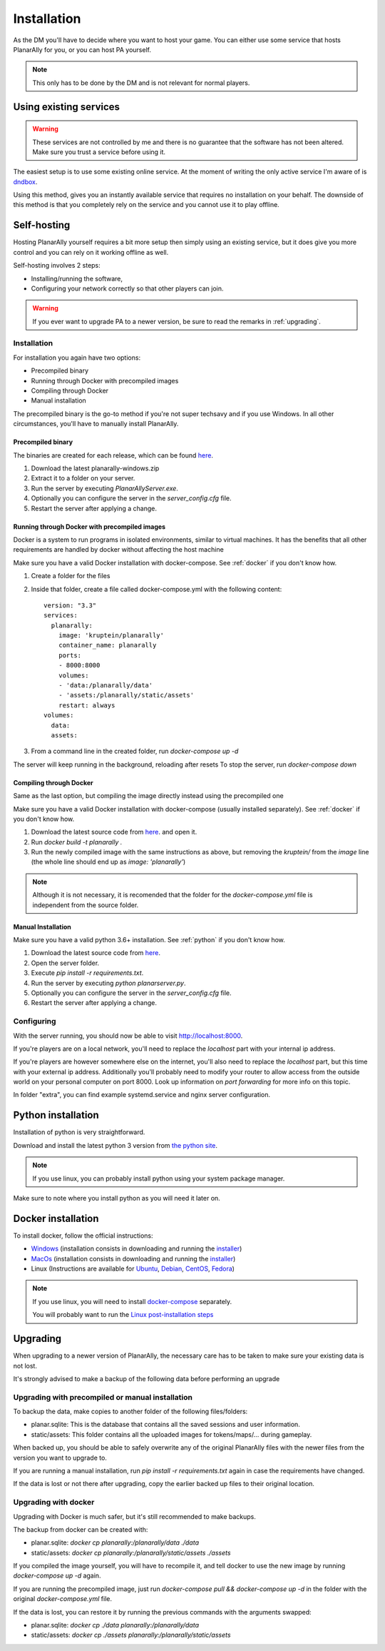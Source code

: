 .. _installation:

Installation
=============

As the DM you'll have to decide where you want to host your game.
You can either use some service that hosts PlanarAlly for you,
or you can host PA yourself.

.. note::
    This only has to be done by the DM and is not relevant for normal players.


Using existing services
~~~~~~~~~~~~~~~~~~~~~~~~

.. warning::
    These services are not controlled by me and there is no guarantee that the
    software has not been altered.  Make sure you trust a service before using it.

The easiest setup is to use some existing online service.
At the moment of writing the only active service I'm aware of is `dndbox <https://planarally.dndbox.com>`_.

Using this method, gives you an instantly available service that requires no installation on your behalf.
The downside of this method is that you completely rely on the service and you cannot use it to play offline.

Self-hosting
~~~~~~~~~~~~~

Hosting PlanarAlly yourself requires a bit more setup
then simply using an existing service,
but it does give you more control and
you can rely on it working offline as well.

Self-hosting involves 2 steps:

* Installing/running the software,
* Configuring your network correctly so that other players can join.

.. warning::
    If you ever want to upgrade PA to a newer version, be sure to read the remarks in :ref:`upgrading`.

Installation
*************

For installation you again have two options:

* Precompiled binary
* Running through Docker with precompiled images
* Compiling through Docker
* Manual installation

The precompiled binary is the go-to method if you're not super techsavy and if you use Windows.
In all other circumstances, you'll have to manually install PlanarAlly.

Precompiled binary
^^^^^^^^^^^^^^^^^^^^

The binaries are created for each release, which can be found `here <https://github.com/Kruptein/PlanarAlly/releases/>`_.

1. Download the latest planarally-windows.zip
2. Extract it to a folder on your server.
3. Run the server by executing `PlanarAllyServer.exe`.
4. Optionally you can configure the server in the `server_config.cfg` file.
5. Restart the server after applying a change.

Running through Docker with precompiled images
^^^^^^^^^^^^^^^^^^^^^^^^^^^^^^^^^^^^^^^^^^^^^^
Docker is a system to run programs in isolated environments,
similar to virtual machines. It has the benefits that all
other requirements are handled by docker without affecting the host machine

Make sure you have a valid Docker installation with docker-compose.
See :ref:`docker` if you don't know how.

1. Create a folder for the files
2. Inside that folder, create a file called docker-compose.yml with the following content::

    version: "3.3"
    services:
      planarally:
        image: 'kruptein/planarally'
        container_name: planarally
        ports:
        - 8000:8000
        volumes:
        - 'data:/planarally/data'
        - 'assets:/planarally/static/assets'
        restart: always
    volumes:
      data:
      assets:

3. From a command line in the created folder, run `docker-compose up -d`

The server will keep running in the background, reloading after resets
To stop the server, run `docker-compose down`

Compiling through Docker
^^^^^^^^^^^^^^^^^^^^^^^^
Same as the last option, but compiling the image
directly instead using the precompiled one

Make sure you have a valid Docker installation with docker-compose
(usually installed separately).
See :ref:`docker` if you don't know how.

1. Download the latest source code from `here <https://github.com/Kruptein/PlanarAlly/releases/>`_. and open it.
2. Run `docker build -t planarally .`
3. Run the newly compiled image with the same instructions as above, but removing the `kruptein/` from the `image` line (the whole line should end up as `image: 'planarally'`)

.. note::
    Although it is not necessary, it is recomended that the folder for the `docker-compose.yml` file is independent from the source folder.

Manual Installation
^^^^^^^^^^^^^^^^^^^^^

Make sure you have a valid python 3.6+ installation.
See :ref:`python` if you don't know how.

1. Download the latest source code from `here <https://github.com/Kruptein/PlanarAlly/releases/>`_.
2. Open the server folder.
3. Execute `pip install -r requirements.txt`.
4. Run the server by executing `python planarserver.py`.
5. Optionally you can configure the server in the `server_config.cfg` file.
6. Restart the server after applying a change.

Configuring
************

With the server running,
you should now be able to visit `http://localhost:8000 <http://localhost:8000>`_.

If you're players are on a local network,
you'll need to replace the `localhost`
part with your internal ip address.

If you're players are however somewhere else on the internet,
you'll also need to replace the `localhost` part,
but this time with your external ip address.
Additionally you'll probably need to modify your router to allow access from
the outside world on your personal computer on port 8000.
Look up information on `port forwarding` for more info on this topic.

In folder "extra", you can find example systemd.service and nginx server configuration.

.. _python:

Python installation
~~~~~~~~~~~~~~~~~~~~~

Installation of python is very straightforward.

Download and install the latest python 3 version from `the python site <https://www.python.org/downloads/>`_.

.. note::
    If you use linux, you can probably install python using your system package manager.

Make sure to note where you install python as you will need it later on.


.. _docker:

Docker installation
~~~~~~~~~~~~~~~~~~~~

To install docker, follow the official instructions:

* `Windows <https://docs.docker.com/docker-for-windows/install/>`_ (installation consists in downloading and running the `installer <https://hub.docker.com/editions/community/docker-ce-desktop-windows>`_)
* `MacOs <https://docs.docker.com/docker-for-mac/install/>`_ (installation consists in downloading and running the `installer <https://hub.docker.com/editions/community/docker-ce-desktop-mac>`_)
* Linux (Instructions are available for `Ubuntu <https://docs.docker.com/install/linux/docker-ce/ubuntu/>`_, `Debian <https://docs.docker.com/install/linux/docker-ce/debian/>`_, `CentOS <https://docs.docker.com/install/linux/docker-ce/centos/>`_, `Fedora <https://docs.docker.com/install/linux/docker-ce/fedora/>`_)

.. note::
    If you use linux, you will need to install `docker-compose <https://docs.docker.com/compose/install/>`_ separately.
    
    You will probably want to run the `Linux post-installation steps <https://docs.docker.com/install/linux/linux-postinstall/>`_


.. _upgrading:

Upgrading
~~~~~~~~~~

When upgrading to a newer version of PlanarAlly, the necessary care has to be taken to make sure your existing data is not lost.

It's strongly advised to make a backup of the following data before performing an upgrade

Upgrading with precompiled or manual installation
*************************************************

To backup the data, make copies to another folder of the following files/folders:

* planar.sqlite: This is the database that contains all the saved sessions and user information.
* static/assets: This folder contains all the uploaded images for tokens/maps/... during gameplay.

When backed up, you should be able to safely overwrite any of the original PlanarAlly files
with the newer files from the version you want to upgrade to.

If you are running a manual installation, run `pip install -r requirements.txt` again in case the requirements have changed.

If the data is lost or not there after upgrading, copy the earlier backed up files to their original location.

Upgrading with docker
*********************

Upgrading with Docker is much safer, but it's still recommended to make backups.

The backup from docker can be created with:

* planar.sqlite: `docker cp planarally:/planarally/data ./data`
* static/assets: `docker cp planarally:/planarally/static/assets ./assets`

If you compiled the image yourself, you will have to recompile it, and tell docker to use the new image by running `docker-compose up -d` again.

If you are running the precompiled image, just run `docker-compose pull && docker-compose up -d` in the folder with the original `docker-compose.yml` file.

If the data is lost, you can restore it by running the previous commands with the arguments swapped:

* planar.sqlite: `docker cp ./data planarally:/planarally/data`
* static/assets: `docker cp ./assets planarally:/planarally/static/assets`
